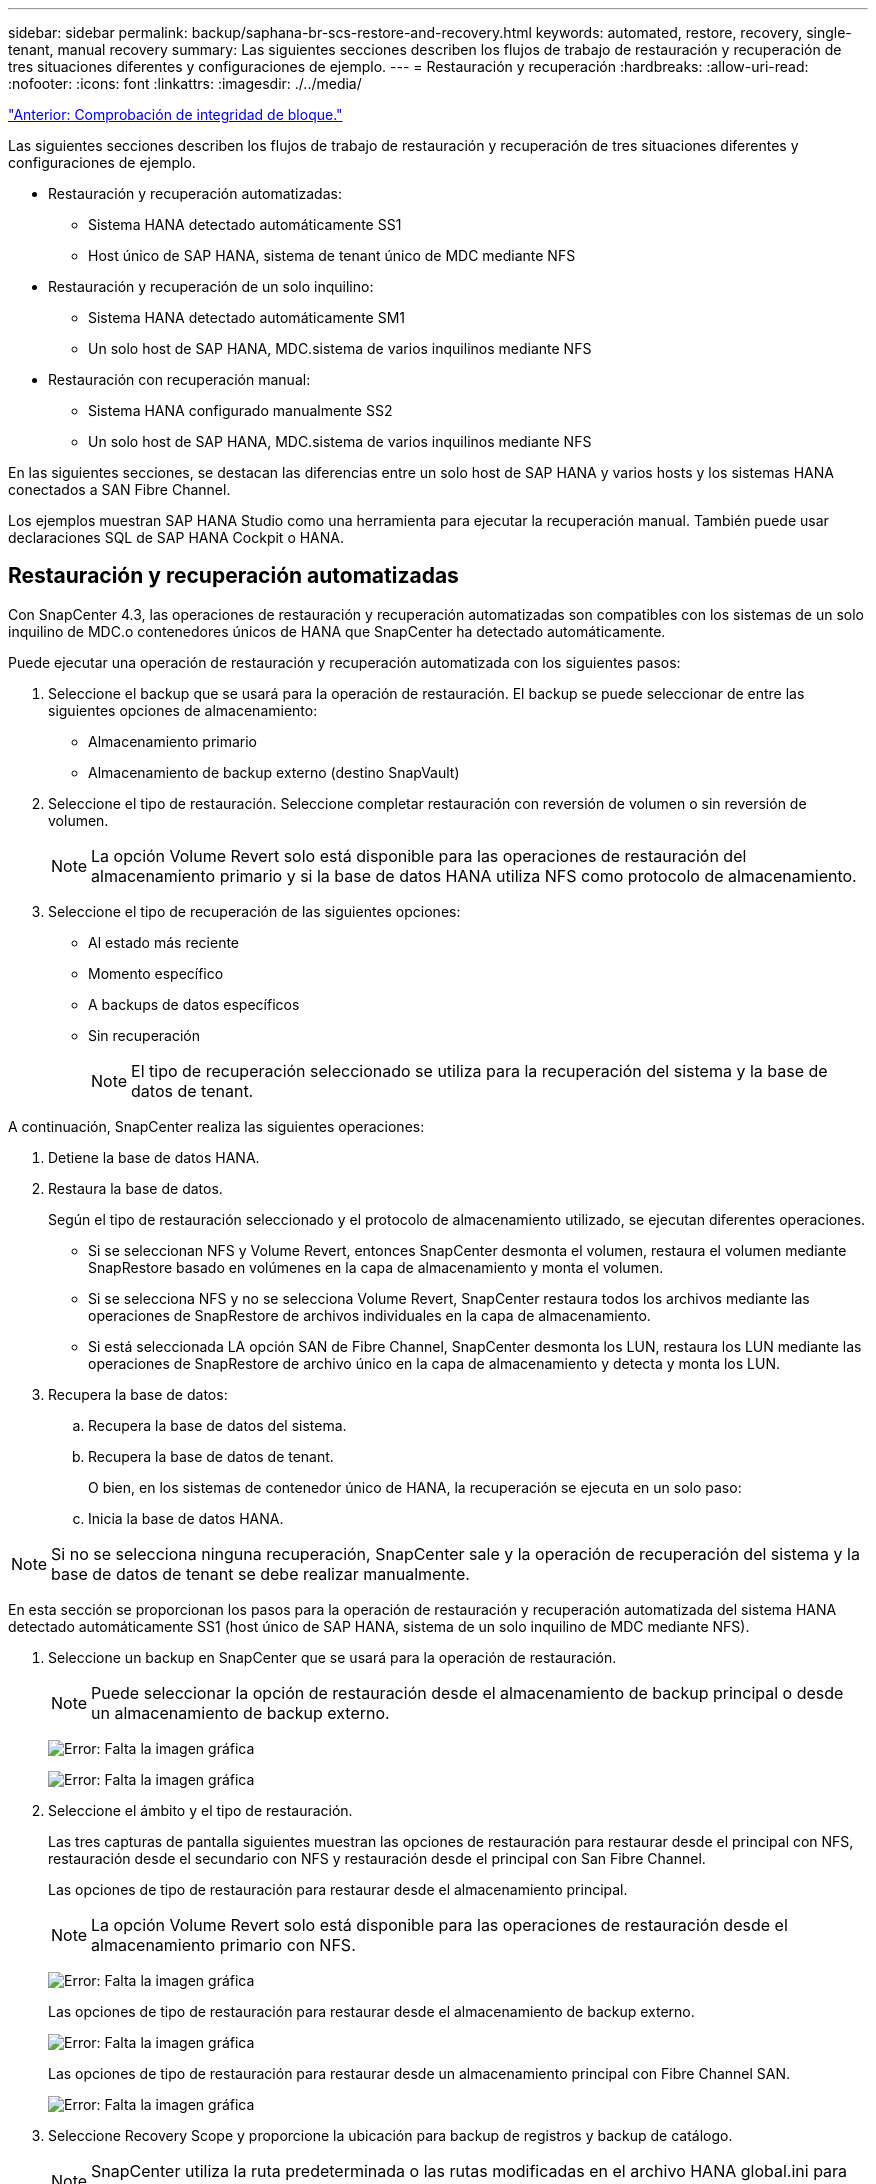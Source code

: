 ---
sidebar: sidebar 
permalink: backup/saphana-br-scs-restore-and-recovery.html 
keywords: automated, restore, recovery, single-tenant, manual recovery 
summary: Las siguientes secciones describen los flujos de trabajo de restauración y recuperación de tres situaciones diferentes y configuraciones de ejemplo. 
---
= Restauración y recuperación
:hardbreaks:
:allow-uri-read: 
:nofooter: 
:icons: font
:linkattrs: 
:imagesdir: ./../media/


link:saphana-br-scs-block-integrity-check.html["Anterior: Comprobación de integridad de bloque."]

Las siguientes secciones describen los flujos de trabajo de restauración y recuperación de tres situaciones diferentes y configuraciones de ejemplo.

* Restauración y recuperación automatizadas:
+
** Sistema HANA detectado automáticamente SS1
** Host único de SAP HANA, sistema de tenant único de MDC mediante NFS


* Restauración y recuperación de un solo inquilino:
+
** Sistema HANA detectado automáticamente SM1
** Un solo host de SAP HANA, MDC.sistema de varios inquilinos mediante NFS


* Restauración con recuperación manual:
+
** Sistema HANA configurado manualmente SS2
** Un solo host de SAP HANA, MDC.sistema de varios inquilinos mediante NFS




En las siguientes secciones, se destacan las diferencias entre un solo host de SAP HANA y varios hosts y los sistemas HANA conectados a SAN Fibre Channel.

Los ejemplos muestran SAP HANA Studio como una herramienta para ejecutar la recuperación manual. También puede usar declaraciones SQL de SAP HANA Cockpit o HANA.



== Restauración y recuperación automatizadas

Con SnapCenter 4.3, las operaciones de restauración y recuperación automatizadas son compatibles con los sistemas de un solo inquilino de MDC.o contenedores únicos de HANA que SnapCenter ha detectado automáticamente.

Puede ejecutar una operación de restauración y recuperación automatizada con los siguientes pasos:

. Seleccione el backup que se usará para la operación de restauración. El backup se puede seleccionar de entre las siguientes opciones de almacenamiento:
+
** Almacenamiento primario
** Almacenamiento de backup externo (destino SnapVault)


. Seleccione el tipo de restauración. Seleccione completar restauración con reversión de volumen o sin reversión de volumen.
+

NOTE: La opción Volume Revert solo está disponible para las operaciones de restauración del almacenamiento primario y si la base de datos HANA utiliza NFS como protocolo de almacenamiento.

. Seleccione el tipo de recuperación de las siguientes opciones:
+
** Al estado más reciente
** Momento específico
** A backups de datos específicos
** Sin recuperación
+

NOTE: El tipo de recuperación seleccionado se utiliza para la recuperación del sistema y la base de datos de tenant.





A continuación, SnapCenter realiza las siguientes operaciones:

. Detiene la base de datos HANA.
. Restaura la base de datos.
+
Según el tipo de restauración seleccionado y el protocolo de almacenamiento utilizado, se ejecutan diferentes operaciones.

+
** Si se seleccionan NFS y Volume Revert, entonces SnapCenter desmonta el volumen, restaura el volumen mediante SnapRestore basado en volúmenes en la capa de almacenamiento y monta el volumen.
** Si se selecciona NFS y no se selecciona Volume Revert, SnapCenter restaura todos los archivos mediante las operaciones de SnapRestore de archivos individuales en la capa de almacenamiento.
** Si está seleccionada LA opción SAN de Fibre Channel, SnapCenter desmonta los LUN, restaura los LUN mediante las operaciones de SnapRestore de archivo único en la capa de almacenamiento y detecta y monta los LUN.


. Recupera la base de datos:
+
.. Recupera la base de datos del sistema.
.. Recupera la base de datos de tenant.
+
O bien, en los sistemas de contenedor único de HANA, la recuperación se ejecuta en un solo paso:

.. Inicia la base de datos HANA.





NOTE: Si no se selecciona ninguna recuperación, SnapCenter sale y la operación de recuperación del sistema y la base de datos de tenant se debe realizar manualmente.

En esta sección se proporcionan los pasos para la operación de restauración y recuperación automatizada del sistema HANA detectado automáticamente SS1 (host único de SAP HANA, sistema de un solo inquilino de MDC mediante NFS).

. Seleccione un backup en SnapCenter que se usará para la operación de restauración.
+

NOTE: Puede seleccionar la opción de restauración desde el almacenamiento de backup principal o desde un almacenamiento de backup externo.

+
image:saphana-br-scs-image96.png["Error: Falta la imagen gráfica"]

+
image:saphana-br-scs-image97.png["Error: Falta la imagen gráfica"]

. Seleccione el ámbito y el tipo de restauración.
+
Las tres capturas de pantalla siguientes muestran las opciones de restauración para restaurar desde el principal con NFS, restauración desde el secundario con NFS y restauración desde el principal con San Fibre Channel.

+
Las opciones de tipo de restauración para restaurar desde el almacenamiento principal.

+

NOTE: La opción Volume Revert solo está disponible para las operaciones de restauración desde el almacenamiento primario con NFS.

+
image:saphana-br-scs-image98.png["Error: Falta la imagen gráfica"]

+
Las opciones de tipo de restauración para restaurar desde el almacenamiento de backup externo.

+
image:saphana-br-scs-image99.jpeg["Error: Falta la imagen gráfica"]

+
Las opciones de tipo de restauración para restaurar desde un almacenamiento principal con Fibre Channel SAN.

+
image:saphana-br-scs-image100.png["Error: Falta la imagen gráfica"]

. Seleccione Recovery Scope y proporcione la ubicación para backup de registros y backup de catálogo.
+

NOTE: SnapCenter utiliza la ruta predeterminada o las rutas modificadas en el archivo HANA global.ini para rellenar previamente las ubicaciones de backup de registros y catálogos.

+
image:saphana-br-scs-image101.png["Error: Falta la imagen gráfica"]

. Introduzca los comandos prerestore opcionales.
+
image:saphana-br-scs-image102.png["Error: Falta la imagen gráfica"]

. Introduzca los comandos posteriores a la restauración opcionales.
+
image:saphana-br-scs-image103.png["Error: Falta la imagen gráfica"]

. Introduzca la configuración de correo electrónico opcional.
+
image:saphana-br-scs-image104.png["Error: Falta la imagen gráfica"]

. Para iniciar la operación de restauración, haga clic en Finalizar.
+
image:saphana-br-scs-image105.png["Error: Falta la imagen gráfica"]

. SnapCenter ejecuta la operación de restauración y recuperación. Este ejemplo muestra los detalles de la tarea de restauración y recuperación.
+
image:saphana-br-scs-image106.png["Error: Falta la imagen gráfica"]





== Operaciones de restauración y recuperación de un solo inquilino

Con SnapCenter 4.3, las operaciones de restauración de un solo inquilino son compatibles con los sistemas MDC de HANA con un único inquilino o con varios inquilinos que SnapCenter ha detectado automáticamente.

Puede realizar una operación de restauración y recuperación de un solo usuario con los pasos siguientes:

. Detener el inquilino a restaurar y recuperar.
. Restaure el inquilino con SnapCenter.
+
** Para una restauración desde el almacenamiento primario, SnapCenter ejecuta las siguientes operaciones:
+
*** *NFS.* almacenamiento de operaciones SnapRestore de archivo único para todos los archivos de la base de datos de arrendatario.
*** *SAN.* Clone y conecte el LUN al host de la base de datos, y copie todos los archivos de la base de datos del arrendatario.


** Para una restauración desde el almacenamiento secundario, SnapCenter ejecuta las siguientes operaciones:
+
*** *NFS.* Operaciones de Restaurar SnapVault de almacenamiento para todos los archivos de la base de datos de arrendatario
*** *SAN.* Clone y conecte el LUN al host de la base de datos, y copie todos los archivos de la base de datos del arrendatario




. Recupere el inquilino con HANA Studio, Cockpit o declaración SQL.


En esta sección se proporcionan los pasos para la operación de restauración y recuperación desde el almacenamiento principal del sistema HANA SM1 autodetectado (sistema SAP HANA single-host, MDC Multiple-tenant Using NFS). Desde la perspectiva de la entrada del usuario, los flujos de trabajo son idénticos para realizar una restauración desde sistema secundario o una restauración en una configuración DE SAN Fibre Channel.

. Detenga la base de datos de tenant.
+
....
sm1adm@hana-2:/usr/sap/SM1/HDB00> hdbsql -U SYSKEY
Welcome to the SAP HANA Database interactive terminal.
Type:  \h for help with commands
       \q to quit
hdbsql=>
hdbsql SYSTEMDB=> alter system stop database tenant2;
0 rows affected (overall time 14.215281 sec; server time 14.212629 sec)
hdbsql SYSTEMDB=>
....
. Seleccione un backup en SnapCenter que se usará para la operación de restauración.
+
image:saphana-br-scs-image107.png["Error: Falta la imagen gráfica"]

. Seleccione el arrendatario que desea restaurar.
+

NOTE: SnapCenter muestra una lista con todos los inquilinos que se incluyen en el backup seleccionado.

+
image:saphana-br-scs-image108.png["Error: Falta la imagen gráfica"]

+
SnapCenter 4.3 no admite la recuperación de un solo inquilino. No hay ninguna recuperación preseleccionada y no se puede cambiar.

+
image:saphana-br-scs-image109.png["Error: Falta la imagen gráfica"]

. Introduzca los comandos prerestore opcionales.
+
image:saphana-br-scs-image110.png["Error: Falta la imagen gráfica"]

. Introduzca los comandos posteriores a la restauración opcionales.
+
image:saphana-br-scs-image111.png["Error: Falta la imagen gráfica"]

. Introduzca la configuración de correo electrónico opcional.
+
image:saphana-br-scs-image112.png["Error: Falta la imagen gráfica"]

. Para iniciar la operación de restauración, haga clic en Finalizar.
+
image:saphana-br-scs-image113.png["Error: Falta la imagen gráfica"]

+
SnapCenter ejecuta la operación de restauración. Este ejemplo muestra los detalles del trabajo de restauración.

+
image:saphana-br-scs-image114.png["Error: Falta la imagen gráfica"]

+

NOTE: Cuando finaliza la operación de restauración de inquilinos, solo se restauran los datos relevantes del inquilino. En el sistema de archivos del host de la base de datos HANA, el archivo de datos restaurado y el archivo de ID de backup de Snapshot del inquilino están disponibles.

+
....
sm1adm@hana-2:/usr/sap/SM1/HDB00> ls -al /hana/data/SM1/mnt00001/*
-rw-r--r-- 1 sm1adm sapsys   17 Dec  6 04:01 /hana/data/SM1/mnt00001/nameserver.lck
/hana/data/SM1/mnt00001/hdb00001:
total 3417776
drwxr-x--- 2 sm1adm sapsys       4096 Dec  6 01:14 .
drwxr-x--- 6 sm1adm sapsys       4096 Nov 20 09:35 ..
-rw-r----- 1 sm1adm sapsys 3758096384 Dec  6 03:59 datavolume_0000.dat
-rw-r----- 1 sm1adm sapsys          0 Nov 20 08:36 __DO_NOT_TOUCH_FILES_IN_THIS_DIRECTORY__
-rw-r----- 1 sm1adm sapsys         36 Nov 20 08:37 landscape.id
/hana/data/SM1/mnt00001/hdb00002.00003:
total 67772
drwxr-xr-- 2 sm1adm sapsys      4096 Nov 20 08:37 .
drwxr-x--- 6 sm1adm sapsys      4096 Nov 20 09:35 ..
-rw-r--r-- 1 sm1adm sapsys 201441280 Dec  6 03:59 datavolume_0000.dat
-rw-r--r-- 1 sm1adm sapsys         0 Nov 20 08:37 __DO_NOT_TOUCH_FILES_IN_THIS_DIRECTORY__
/hana/data/SM1/mnt00001/hdb00002.00004:
total 3411836
drwxr-xr-- 2 sm1adm sapsys       4096 Dec  6 03:57 .
drwxr-x--- 6 sm1adm sapsys       4096 Nov 20 09:35 ..
-rw-r--r-- 1 sm1adm sapsys 3758096384 Dec  6 01:14 datavolume_0000.dat
-rw-r--r-- 1 sm1adm sapsys          0 Nov 20 09:35 __DO_NOT_TOUCH_FILES_IN_THIS_DIRECTORY__
-rw-r----- 1 sm1adm sapsys     155648 Dec  6 01:14 snapshot_databackup_0_1
/hana/data/SM1/mnt00001/hdb00003.00003:
total 3364216
drwxr-xr-- 2 sm1adm sapsys       4096 Dec  6 01:14 .
drwxr-x--- 6 sm1adm sapsys       4096 Nov 20 09:35 ..
-rw-r--r-- 1 sm1adm sapsys 3758096384 Dec  6 03:59 datavolume_0000.dat
-rw-r--r-- 1 sm1adm sapsys          0 Nov 20 08:37 __DO_NOT_TOUCH_FILES_IN_THIS_DIRECTORY__
sm1adm@hana-2:/usr/sap/SM1/HDB00>
....
. Inicie la recuperación con HANA Studio.
+
image:saphana-br-scs-image115.png["Error: Falta la imagen gráfica"]

. Seleccione el inquilino.
+
image:saphana-br-scs-image116.png["Error: Falta la imagen gráfica"]

. Seleccione el tipo de recuperación.
+
image:saphana-br-scs-image117.png["Error: Falta la imagen gráfica"]

. Proporcione la ubicación del catálogo de copias de seguridad.
+
image:saphana-br-scs-image118.png["Error: Falta la imagen gráfica"]

+
image:saphana-br-scs-image119.png["Error: Falta la imagen gráfica"]

+
Dentro del catálogo de backup, el backup restaurado se resalta con un icono verde. El ID de backup externo muestra el nombre de backup que se seleccionó anteriormente en SnapCenter.

. Seleccione la entrada con el icono verde y haga clic en Siguiente.
+
image:saphana-br-scs-image120.png["Error: Falta la imagen gráfica"]

. Proporcionar la ubicación del backup de registros.
+
image:saphana-br-scs-image121.png["Error: Falta la imagen gráfica"]

. Seleccione los ajustes restantes según sea necesario.
+
image:saphana-br-scs-image122.png["Error: Falta la imagen gráfica"]

. Inicie la operación de recuperación de inquilinos.
+
image:saphana-br-scs-image123.png["Error: Falta la imagen gráfica"]

+
image:saphana-br-scs-image124.png["Error: Falta la imagen gráfica"]





=== Restauración con recuperación manual

Para restaurar y recuperar un sistema de un solo inquilino de SAP HANA MDC mediante SAP HANA Studio y SnapCenter, realice los siguientes pasos:

. Prepare el proceso de restauración y recuperación con SAP HANA Studio:
+
.. Seleccione Recover System Database y confirme el apagado del sistema SAP HANA.
.. Seleccione el tipo de recuperación y la ubicación del backup de registro.
.. Se muestra la lista de backups de datos. Seleccione copia de seguridad para ver el ID de copia de seguridad externa.


. Lleve a cabo el proceso de restauración con SnapCenter:
+
.. En la vista de topología del recurso, seleccione copias locales para restaurar desde el almacenamiento principal o copias de almacén si desea restaurar desde un almacenamiento de backup externo.
.. Seleccione el backup de SnapCenter que coincida con el campo External backup ID o comment de SAP HANA Studio.
.. Inicie el proceso de restauración.
+

NOTE: Si se elige una restauración basada en volumen desde el almacenamiento principal, los volúmenes de datos deben desmontarse de todos los hosts de bases de datos SAP HANA antes de la restauración y montarse de nuevo una vez que haya finalizado el proceso de restauración.

+

NOTE: En una configuración de varios hosts de SAP HANA con FC, el servidor de nombres SAP HANA ejecuta las operaciones de desmontaje y montaje como parte del proceso de apagado e inicio de la base de datos.



. Ejecute el proceso de recuperación de la base de datos del sistema con SAP HANA Studio:
+
.. Haga clic en Refresh en la lista de copias de seguridad y seleccione el backup disponible para la recuperación (se indica con un icono verde).
.. Inicie el proceso de recuperación. Una vez finalizado el proceso de recuperación, se inicia la base de datos del sistema.


. Ejecute el proceso de recuperación de la base de datos de tenant con SAP HANA Studio:
+
.. Seleccione Recover Tenant Database y seleccione el inquilino que se va a recuperar.
.. Seleccione el tipo de recuperación y la ubicación del backup de registro.
+
Se muestra una lista de backups de datos. Dado que el volumen de datos ya se ha restaurado, el backup de inquilinos se indica como disponible (en verde).

.. Seleccione este backup e inicie el proceso de recuperación. Una vez que finaliza el proceso de recuperación, la base de datos de tenant se inicia automáticamente.




En la siguiente sección se describen los pasos de las operaciones de restauración y recuperación del sistema HANA configurado manualmente SS2 (un solo host de SAP HANA, sistema de varios inquilinos de MDC mediante NFS).

. En SAP HANA Studio, seleccione la opción recover System Database para iniciar la recuperación de la base de datos del sistema.
+
image:saphana-br-scs-image125.png["Error: Falta la imagen gráfica"]

. Haga clic en OK para apagar la base de datos SAP HANA.
+
image:saphana-br-scs-image126.png["Error: Falta la imagen gráfica"]

+
El sistema SAP HANA se apaga y se inicia el asistente de recuperación.

. Seleccione el tipo de recuperación y haga clic en Next.
+
image:saphana-br-scs-image127.png["Error: Falta la imagen gráfica"]

. Proporcione la ubicación del catálogo de copias de seguridad y haga clic en Siguiente.
+
image:saphana-br-scs-image128.png["Error: Falta la imagen gráfica"]

. Se muestra una lista de backups disponibles en función del contenido del catálogo de backup. Elija la copia de seguridad necesaria y anote el ID de copia de seguridad externa: En nuestro ejemplo, la copia de seguridad más reciente.
+
image:saphana-br-scs-image129.png["Error: Falta la imagen gráfica"]

. Desmonte todos los volúmenes de datos.
+
....
umount /hana/data/SS2/mnt00001
....
+

NOTE: Para un sistema host SAP HANA con NFS, se deben desmontar todos los volúmenes de datos de cada host.

+

NOTE: En una configuración de varios hosts de SAP HANA con FC, la operación de desmontaje se ejecuta mediante el servidor de nombres de SAP HANA como parte del proceso de apagado.

. Desde la interfaz gráfica de usuario de SnapCenter, seleccione la vista de topología de recursos y seleccione el backup que debe restaurarse; en nuestro ejemplo, el backup principal más reciente. Haga clic en el icono Restaurar para iniciar la restauración.
+
image:saphana-br-scs-image130.png["Error: Falta la imagen gráfica"]

+
Se iniciará el asistente SnapCenter restore.

. Seleccione el tipo de restauración Complete Resource o File Level.
+
Seleccione Complete Resource para utilizar una restauración basada en volúmenes.

+
image:saphana-br-scs-image131.png["Error: Falta la imagen gráfica"]

. Seleccione nivel de archivo y todo para utilizar una operación SnapRestore de archivo único para todos los archivos.
+
image:saphana-br-scs-image132.png["Error: Falta la imagen gráfica"]

+

NOTE: Para una restauración a nivel de archivo de un sistema host SAP HANA varios, seleccione todos los volúmenes.

+
image:saphana-br-scs-image133.png["Error: Falta la imagen gráfica"]

. (Opcional) especifique los comandos que se deben ejecutar desde el plugin de SAP HANA que se ejecuta en el host del plugin de HANA central. Haga clic en Siguiente.
+
image:saphana-br-scs-image134.png["Error: Falta la imagen gráfica"]

. Especifique los comandos opcionales y haga clic en Next.
+
image:saphana-br-scs-image135.png["Error: Falta la imagen gráfica"]

. Especifique la configuración de notificación para que SnapCenter pueda enviar un correo electrónico de estado y un registro de trabajos. Haga clic en Siguiente.
+
image:saphana-br-scs-image136.png["Error: Falta la imagen gráfica"]

. Revise el resumen y haga clic en Finish para iniciar la restauración.
+
image:saphana-br-scs-image137.png["Error: Falta la imagen gráfica"]

. Se inicia el trabajo de restauración y el registro de trabajos se puede mostrar haciendo doble clic en la línea de registro del panel de actividades.
+
image:saphana-br-scs-image138.png["Error: Falta la imagen gráfica"]

. Espere hasta que finalice el proceso de restauración. En cada host de base de datos, monte todos los volúmenes de datos. En nuestro ejemplo, solo se debe volver a montar un volumen en el host de la base de datos.
+
....
mount /hana/data/SP1/mnt00001
....
. Vaya a SAP HANA Studio y haga clic en Refresh para actualizar la lista de backups disponibles. El backup que se restauró con SnapCenter se muestra con un icono verde en la lista de backups. Seleccione el backup y haga clic en Next.
+
image:saphana-br-scs-image139.png["Error: Falta la imagen gráfica"]

. Proporcionar la ubicación de los backups de registros. Haga clic en Siguiente.
+
image:saphana-br-scs-image140.png["Error: Falta la imagen gráfica"]

. Seleccione otros ajustes según sea necesario. Asegúrese de que no esté seleccionada la opción utilizar copias de seguridad delta. Haga clic en Siguiente.
+
image:saphana-br-scs-image141.png["Error: Falta la imagen gráfica"]

. Revise la configuración de recuperación y haga clic en Finish.
+
image:saphana-br-scs-image142.png["Error: Falta la imagen gráfica"]

. Se inicia el proceso de recuperación. Espere hasta que finalice la recuperación de la base de datos del sistema.
+
image:saphana-br-scs-image143.png["Error: Falta la imagen gráfica"]

. En SAP HANA Studio, seleccione la entrada de la base de datos del sistema e inicie Backup Recovery - recover tenant Database.
+
image:saphana-br-scs-image144.png["Error: Falta la imagen gráfica"]

. Seleccione el inquilino que desea recuperar y haga clic en Siguiente.
+
image:saphana-br-scs-image145.png["Error: Falta la imagen gráfica"]

. Especifique el tipo de recuperación y haga clic en Next.
+
image:saphana-br-scs-image146.png["Error: Falta la imagen gráfica"]

. Confirme la ubicación del catálogo de backup y haga clic en Next.
+
image:saphana-br-scs-image147.png["Error: Falta la imagen gráfica"]

. Confirme que la base de datos de tenant está sin conexión. Haga clic en OK para continuar.
+
image:saphana-br-scs-image148.png["Error: Falta la imagen gráfica"]

. Como la restauración del volumen de datos se ha producido antes de la recuperación de la base de datos del sistema, el backup de inquilino está disponible de inmediato. Seleccione el backup resaltado en verde y haga clic en Next.
+
image:saphana-br-scs-image149.png["Error: Falta la imagen gráfica"]

. Confirme la ubicación del backup de registros y haga clic en Next.
+
image:saphana-br-scs-image150.png["Error: Falta la imagen gráfica"]

. Seleccione otros ajustes según sea necesario. Asegúrese de que no esté seleccionada la opción utilizar copias de seguridad delta. Haga clic en Siguiente.
+
image:saphana-br-scs-image151.png["Error: Falta la imagen gráfica"]

. Revise la configuración de recuperación e inicie el proceso de recuperación de la base de datos de tenant haciendo clic en Finish.
+
image:saphana-br-scs-image152.png["Error: Falta la imagen gráfica"]

. Espere hasta que termine la recuperación y se inicie la base de datos de tenant.
+
image:saphana-br-scs-image153.png["Error: Falta la imagen gráfica"]

+
El sistema SAP HANA está listo para funcionar.

+

NOTE: Para un sistema MDC de SAP HANA con varios inquilinos, debe repetir los pasos 20–29 para cada inquilino.



link:saphana-br-scs-advanced-configuration-and-tuning.html["Siguiente: Configuración y ajuste avanzados."]
